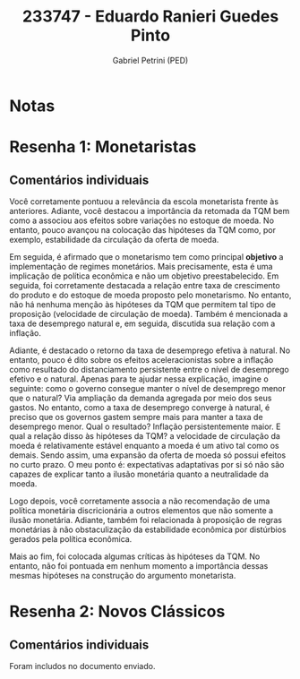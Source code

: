 #+OPTIONS: toc:nil num:nil tags:nil
#+TITLE: 233747 - Eduardo Ranieri Guedes Pinto
#+AUTHOR: Gabriel Petrini (PED)
#+PROPERTY: RA 233747
#+PROPERTY: NOME "Eduardo Ranieri Guedes Pinto"
#+INCLUDE_TAGS: private
#+PROPERTY: COLUMNS %TAREFA(Tarefa) %OBJETIVO(Objetivo) %CONCEITOS(Conceito) %ARGUMENTO(Argumento) %DESENVOLVIMENTO(Desenvolvimento) %CLAREZA(Clareza) %NOTA(Nota)
#+PROPERTY: TAREFA_ALL "Resenha 1" "Resenha 2" "Resenha 3" "Resenha 4" "Resenha 5" "Prova" "Seminário"
#+PROPERTY: OBJETIVO_ALL "Atingido totalmente" "Atingido satisfatoriamente" "Atingido parcialmente" "Atingindo minimamente" "Não atingido"
#+PROPERTY: CONCEITOS_ALL "Atingido totalmente" "Atingido satisfatoriamente" "Atingido parcialmente" "Atingindo minimamente" "Não atingido"
#+PROPERTY: ARGUMENTO_ALL "Atingido totalmente" "Atingido satisfatoriamente" "Atingido parcialmente" "Atingindo minimamente" "Não atingido"
#+PROPERTY: DESENVOLVIMENTO_ALL "Atingido totalmente" "Atingido satisfatoriamente" "Atingido parcialmente" "Atingindo minimamente" "Não atingido"
#+PROPERTY: CONCLUSAO_ALL "Atingido totalmente" "Atingido satisfatoriamente" "Atingido parcialmente" "Atingindo minimamente" "Não atingido"
#+PROPERTY: CLAREZA_ALL "Atingido totalmente" "Atingido satisfatoriamente" "Atingido parcialmente" "Atingindo minimamente" "Não atingido"
#+PROPERTY: NOTA_ALL "Atingido totalmente" "Atingido satisfatoriamente" "Atingido parcialmente" "Atingindo minimamente" "Não atingido"


* Notas :private:

  #+BEGIN: columnview :maxlevel 3 :id global
  #+END

* Resenha 1: Monetaristas                                           :private:
  :PROPERTIES:
  :TAREFA:   Resenha 1
  :OBJETIVO: Atingido satisfatoriamente
  :ARGUMENTO: Atingido satisfatoriamente
  :CONCEITOS: Atingido satisfatoriamente
  :DESENVOLVIMENTO: Atingido totalmente
  :CONCLUSAO: Atingido satisfatoriamente
  :CLAREZA:  Atingido totalmente
  :NOTA:     Atingido satisfatoriamente
  :END:

** Comentários individuais 

Você corretamente pontuou a relevância da escola monetarista frente às anteriores. Adiante, você destacou a importância da retomada da TQM bem como a associou aos efeitos sobre variações no estoque de moeda. No entanto, pouco avançou na colocação das hipóteses da TQM como, por exemplo, estabilidade da circulação da oferta de moeda.

Em seguida, é afirmado que o monetarismo tem como principal *objetivo* a implementação de regimes monetários. Mais precisamente, esta é uma implicação de política econômica e não um objetivo preestabelecido. Em seguida, foi corretamente destacada a relação entre taxa de crescimento do produto e do estoque de moeda proposto pelo monetarismo. No entanto, não há nenhuma menção às hipóteses da TQM que permitem tal tipo de proposição (velocidade de circulação de moeda). Também é mencionada a taxa de desemprego natural e, em seguida, discutida sua relação com a inflação. 

Adiante, é destacado o retorno da taxa de desemprego efetiva à natural. No entanto, pouco é dito sobre os efeitos aceleracionistas sobre a inflação como resultado do distanciamento persistente entre o nível de desemprego efetivo e o natural. Apenas para te ajudar nessa explicação, imagine o seguinte: como o governo consegue manter o nível de desemprego menor que o natural? Via ampliação da demanda agregada por meio dos seus gastos. No entanto, como a taxa de desemprego converge à natural, é preciso que os governos gastem sempre mais para manter a taxa de desemprego menor. Qual o resultado? Inflação persistentemente maior. E qual a relação disso às hipóteses da TQM? a velocidade de circulação da moeda é relativamente estável enquanto a moeda é um ativo tal como os demais. Sendo assim, uma expansão da oferta de moeda só possui efeitos no curto prazo. O meu ponto é: expectativas adaptativas por si só não são capazes de explicar tanto a ilusão monetária quanto a neutralidade da moeda.

Logo depois, você corretamente associa a não recomendação de uma política monetária discricionária a outros elementos que não somente a ilusão monetária. Adiante, também foi relacionada à proposição de regras monetárias à não obstaculização da estabilidade econômica por distúrbios gerados pela política econômica.

Mais ao fim, foi colocada algumas críticas às hipóteses da TQM. No entanto, não foi pontuada em nenhum momento a importância dessas mesmas hipóteses na construção do argumento monetarista.
* Resenha 2: Novos Clássicos                                        :private:
  :PROPERTIES:
  :TAREFA:   Resenha 2
  :OBJETIVO: Atingido totalmente
  :ARGUMENTO: Atingido totalmente
  :CONCEITOS: Atingido totalmente
  :DESENVOLVIMENTO: Atingido totalmente
  :CONCLUSAO: Atingido totalmente
  :CLAREZA:  Atingido totalmente
  :NOTA:     Atingido totalmente
  :END:

** Comentários individuais

   Foram includos no documento enviado.
